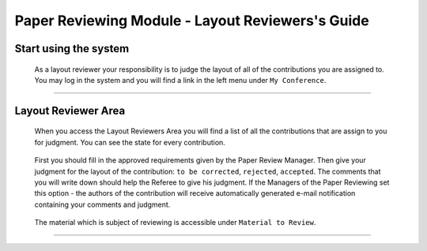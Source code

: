 ===============================================
Paper Reviewing Module - Layout Reviewers's Guide
===============================================

Start using the system
----------------------

 As a layout reviewer your responsibility is to judge the layout of all of the contributions
 you are assigned to. You may log in the system and you will find a link in the left menu under 
 ``My Conference``.

        |image1|

-----------------

Layout Reviewer Area
--------------------
        
 When you access the Layout Reviewers Area you will find a list of all the contributions that are assign
 to you for judgment. You can see the state for every contribution.
        
        |image2|
        
 First you should fill in the approved requirements given by the Paper Review Manager. Then give 
 your judgment for the layout of the contribution: ``to be corrected``, ``rejected``, ``accepted``. 
 The comments that you will write down should help the Referee to give his judgment. If the Managers
 of the Paper Reviewing set this option - the authors of the contribution will receive automatically
 generated e-mail notification containing your comments and judgment.
        
       |image3|
        
 The material which is subject of reviewing is accessible under ``Material to Review``.
 
        |image4|
        
 
------------------------

.. |image1| image:: PaperReviewingEditorsPics/editor1.png
.. |image2| image:: PaperReviewingEditorsPics/editor2.png
.. |image3| image:: PaperReviewingEditorsPics/editor3.png
.. |image4| image:: PaperReviewingEditorsPics/editor4.png